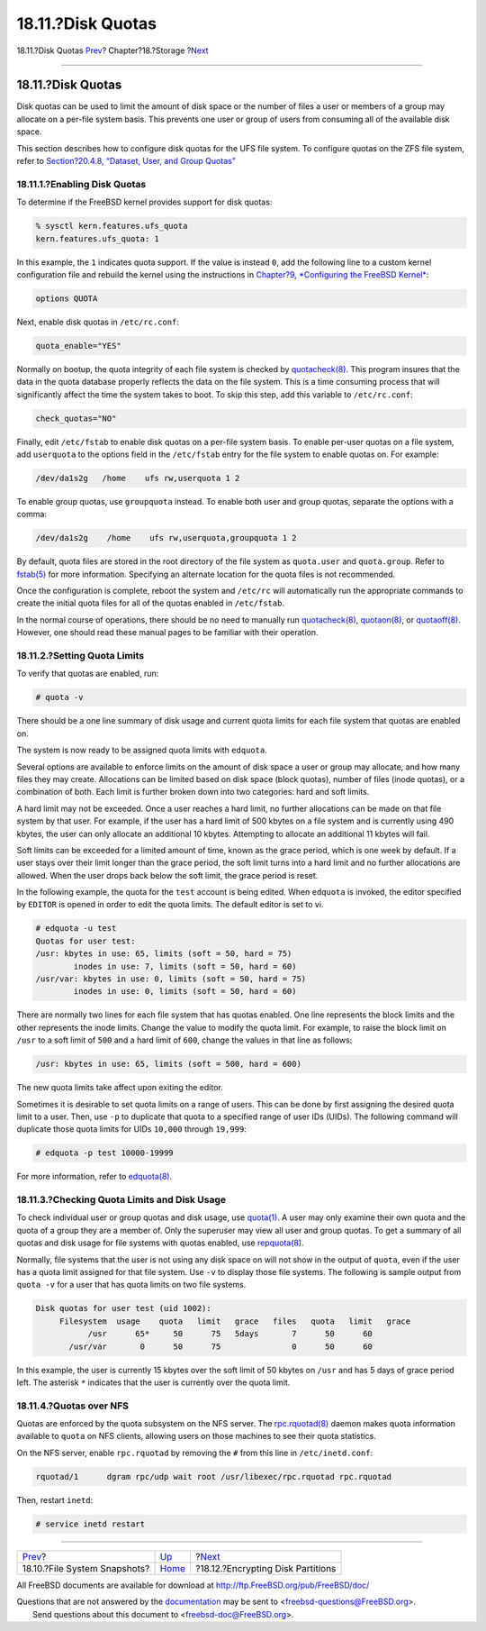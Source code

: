 ==================
18.11.?Disk Quotas
==================

.. raw:: html

   <div class="navheader">

18.11.?Disk Quotas
`Prev <snapshots.html>`__?
Chapter?18.?Storage
?\ `Next <disks-encrypting.html>`__

--------------

.. raw:: html

   </div>

.. raw:: html

   <div class="sect1">

.. raw:: html

   <div class="titlepage" xmlns="">

.. raw:: html

   <div>

.. raw:: html

   <div>

18.11.?Disk Quotas
------------------

.. raw:: html

   </div>

.. raw:: html

   </div>

.. raw:: html

   </div>

Disk quotas can be used to limit the amount of disk space or the number
of files a user or members of a group may allocate on a per-file system
basis. This prevents one user or group of users from consuming all of
the available disk space.

This section describes how to configure disk quotas for the UFS file
system. To configure quotas on the ZFS file system, refer to
`Section?20.4.8, “Dataset, User, and Group
Quotas” <zfs-zfs.html#zfs-zfs-quota>`__

.. raw:: html

   <div class="sect2">

.. raw:: html

   <div class="titlepage" xmlns="">

.. raw:: html

   <div>

.. raw:: html

   <div>

18.11.1.?Enabling Disk Quotas
~~~~~~~~~~~~~~~~~~~~~~~~~~~~~

.. raw:: html

   </div>

.. raw:: html

   </div>

.. raw:: html

   </div>

To determine if the FreeBSD kernel provides support for disk quotas:

.. code:: screen

    % sysctl kern.features.ufs_quota
    kern.features.ufs_quota: 1

In this example, the ``1`` indicates quota support. If the value is
instead ``0``, add the following line to a custom kernel configuration
file and rebuild the kernel using the instructions in `Chapter?9,
*Configuring the FreeBSD Kernel* <kernelconfig.html>`__:

.. code:: programlisting

    options QUOTA

Next, enable disk quotas in ``/etc/rc.conf``:

.. code:: programlisting

    quota_enable="YES"

Normally on bootup, the quota integrity of each file system is checked
by
`quotacheck(8) <http://www.FreeBSD.org/cgi/man.cgi?query=quotacheck&sektion=8>`__.
This program insures that the data in the quota database properly
reflects the data on the file system. This is a time consuming process
that will significantly affect the time the system takes to boot. To
skip this step, add this variable to ``/etc/rc.conf``:

.. code:: programlisting

    check_quotas="NO"

Finally, edit ``/etc/fstab`` to enable disk quotas on a per-file system
basis. To enable per-user quotas on a file system, add ``userquota`` to
the options field in the ``/etc/fstab`` entry for the file system to
enable quotas on. For example:

.. code:: programlisting

    /dev/da1s2g   /home    ufs rw,userquota 1 2

To enable group quotas, use ``groupquota`` instead. To enable both user
and group quotas, separate the options with a comma:

.. code:: programlisting

    /dev/da1s2g    /home    ufs rw,userquota,groupquota 1 2

By default, quota files are stored in the root directory of the file
system as ``quota.user`` and ``quota.group``. Refer to
`fstab(5) <http://www.FreeBSD.org/cgi/man.cgi?query=fstab&sektion=5>`__
for more information. Specifying an alternate location for the quota
files is not recommended.

Once the configuration is complete, reboot the system and ``/etc/rc``
will automatically run the appropriate commands to create the initial
quota files for all of the quotas enabled in ``/etc/fstab``.

In the normal course of operations, there should be no need to manually
run
`quotacheck(8) <http://www.FreeBSD.org/cgi/man.cgi?query=quotacheck&sektion=8>`__,
`quotaon(8) <http://www.FreeBSD.org/cgi/man.cgi?query=quotaon&sektion=8>`__,
or
`quotaoff(8) <http://www.FreeBSD.org/cgi/man.cgi?query=quotaoff&sektion=8>`__.
However, one should read these manual pages to be familiar with their
operation.

.. raw:: html

   </div>

.. raw:: html

   <div class="sect2">

.. raw:: html

   <div class="titlepage" xmlns="">

.. raw:: html

   <div>

.. raw:: html

   <div>

18.11.2.?Setting Quota Limits
~~~~~~~~~~~~~~~~~~~~~~~~~~~~~

.. raw:: html

   </div>

.. raw:: html

   </div>

.. raw:: html

   </div>

To verify that quotas are enabled, run:

.. code:: screen

    # quota -v

There should be a one line summary of disk usage and current quota
limits for each file system that quotas are enabled on.

The system is now ready to be assigned quota limits with ``edquota``.

Several options are available to enforce limits on the amount of disk
space a user or group may allocate, and how many files they may create.
Allocations can be limited based on disk space (block quotas), number of
files (inode quotas), or a combination of both. Each limit is further
broken down into two categories: hard and soft limits.

A hard limit may not be exceeded. Once a user reaches a hard limit, no
further allocations can be made on that file system by that user. For
example, if the user has a hard limit of 500 kbytes on a file system and
is currently using 490 kbytes, the user can only allocate an additional
10 kbytes. Attempting to allocate an additional 11 kbytes will fail.

Soft limits can be exceeded for a limited amount of time, known as the
grace period, which is one week by default. If a user stays over their
limit longer than the grace period, the soft limit turns into a hard
limit and no further allocations are allowed. When the user drops back
below the soft limit, the grace period is reset.

In the following example, the quota for the ``test`` account is being
edited. When ``edquota`` is invoked, the editor specified by ``EDITOR``
is opened in order to edit the quota limits. The default editor is set
to vi.

.. code:: screen

    # edquota -u test
    Quotas for user test:
    /usr: kbytes in use: 65, limits (soft = 50, hard = 75)
            inodes in use: 7, limits (soft = 50, hard = 60)
    /usr/var: kbytes in use: 0, limits (soft = 50, hard = 75)
            inodes in use: 0, limits (soft = 50, hard = 60)

There are normally two lines for each file system that has quotas
enabled. One line represents the block limits and the other represents
the inode limits. Change the value to modify the quota limit. For
example, to raise the block limit on ``/usr`` to a soft limit of ``500``
and a hard limit of ``600``, change the values in that line as follows:

.. code:: programlisting

    /usr: kbytes in use: 65, limits (soft = 500, hard = 600)

The new quota limits take affect upon exiting the editor.

Sometimes it is desirable to set quota limits on a range of users. This
can be done by first assigning the desired quota limit to a user. Then,
use ``-p`` to duplicate that quota to a specified range of user IDs
(UIDs). The following command will duplicate those quota limits for UIDs
``10,000`` through ``19,999``:

.. code:: screen

    # edquota -p test 10000-19999

For more information, refer to
`edquota(8) <http://www.FreeBSD.org/cgi/man.cgi?query=edquota&sektion=8>`__.

.. raw:: html

   </div>

.. raw:: html

   <div class="sect2">

.. raw:: html

   <div class="titlepage" xmlns="">

.. raw:: html

   <div>

.. raw:: html

   <div>

18.11.3.?Checking Quota Limits and Disk Usage
~~~~~~~~~~~~~~~~~~~~~~~~~~~~~~~~~~~~~~~~~~~~~

.. raw:: html

   </div>

.. raw:: html

   </div>

.. raw:: html

   </div>

To check individual user or group quotas and disk usage, use
`quota(1) <http://www.FreeBSD.org/cgi/man.cgi?query=quota&sektion=1>`__.
A user may only examine their own quota and the quota of a group they
are a member of. Only the superuser may view all user and group quotas.
To get a summary of all quotas and disk usage for file systems with
quotas enabled, use
`repquota(8) <http://www.FreeBSD.org/cgi/man.cgi?query=repquota&sektion=8>`__.

Normally, file systems that the user is not using any disk space on will
not show in the output of ``quota``, even if the user has a quota limit
assigned for that file system. Use ``-v`` to display those file systems.
The following is sample output from ``quota -v`` for a user that has
quota limits on two file systems.

.. code:: programlisting

    Disk quotas for user test (uid 1002):
         Filesystem  usage    quota   limit   grace   files   quota   limit   grace
               /usr      65*     50      75   5days       7      50      60
           /usr/var       0      50      75               0      50      60

In this example, the user is currently 15 kbytes over the soft limit of
50 kbytes on ``/usr`` and has 5 days of grace period left. The asterisk
``*`` indicates that the user is currently over the quota limit.

.. raw:: html

   </div>

.. raw:: html

   <div class="sect2">

.. raw:: html

   <div class="titlepage" xmlns="">

.. raw:: html

   <div>

.. raw:: html

   <div>

18.11.4.?Quotas over NFS
~~~~~~~~~~~~~~~~~~~~~~~~

.. raw:: html

   </div>

.. raw:: html

   </div>

.. raw:: html

   </div>

Quotas are enforced by the quota subsystem on the NFS server. The
`rpc.rquotad(8) <http://www.FreeBSD.org/cgi/man.cgi?query=rpc.rquotad&sektion=8>`__
daemon makes quota information available to ``quota`` on NFS clients,
allowing users on those machines to see their quota statistics.

On the NFS server, enable ``rpc.rquotad`` by removing the ``#`` from
this line in ``/etc/inetd.conf``:

.. code:: programlisting

    rquotad/1      dgram rpc/udp wait root /usr/libexec/rpc.rquotad rpc.rquotad

Then, restart ``inetd``:

.. code:: screen

    # service inetd restart

.. raw:: html

   </div>

.. raw:: html

   </div>

.. raw:: html

   <div class="navfooter">

--------------

+---------------------------------+-------------------------+---------------------------------------+
| `Prev <snapshots.html>`__?      | `Up <disks.html>`__     | ?\ `Next <disks-encrypting.html>`__   |
+---------------------------------+-------------------------+---------------------------------------+
| 18.10.?File System Snapshots?   | `Home <index.html>`__   | ?18.12.?Encrypting Disk Partitions    |
+---------------------------------+-------------------------+---------------------------------------+

.. raw:: html

   </div>

All FreeBSD documents are available for download at
http://ftp.FreeBSD.org/pub/FreeBSD/doc/

| Questions that are not answered by the
  `documentation <http://www.FreeBSD.org/docs.html>`__ may be sent to
  <freebsd-questions@FreeBSD.org\ >.
|  Send questions about this document to <freebsd-doc@FreeBSD.org\ >.
